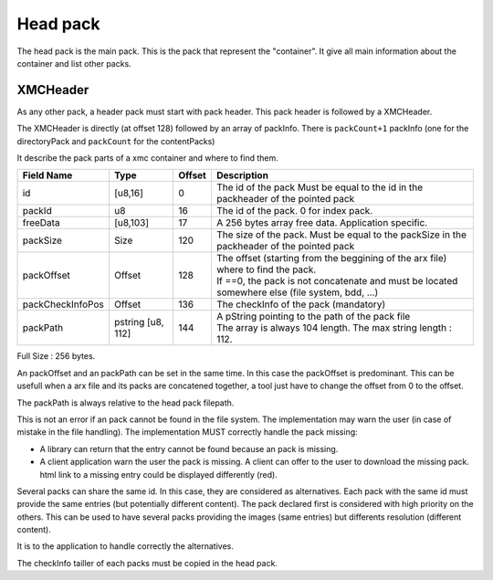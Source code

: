 =========
Head pack
=========

The head pack is the main pack.
This is the pack that represent the "container".
It give all main information about the container and list other packs.

XMCHeader
=========

As any other pack, a header pack must start with pack header.
This pack header is followed by a XMCHeader.

============= ======== ====== ===========
Field Name    Type     Offset Description
============= ======== ====== ===========
packCount     u8       0      Number of packInfo slots. (excluding directoryPack)
freeData      [u8,63]  1      Free data, application specific to extend the header

The size of of this header, is 64 bytes. Associated to the common pack header, the total header size is 128 bytes.
FreeData is a 63 bytes free space to extend the header with application specific information.

PackInfo
========

The XMCHeader is directly (at offset 128) followed by an array of packInfo.
There is ``packCount+1`` packInfo (one for the directoryPack and ``packCount`` for the contentPacks)

It describe the pack parts of a xmc container and where to find them.


================ ========= ====== ===========
Field Name       Type      Offset Description
================ ========= ====== ===========
id               [u8,16]   0      The id of the pack
                                  Must be equal to the id in the packheader of the pointed pack
packId           u8        16     The id of the pack. 0 for index pack.
freeData         [u8,103]  17     A 256 bytes array free data. Application specific.
packSize         Size      120    The size of the pack.
                                  Must be equal to the packSize in the packheader of the pointed pack
packOffset       Offset    128    | The offset (starting from the beggining of
                                    the arx file) where to find the pack.
                                  | If ==0, the pack is not concatenate and must be located somewhere else (file system, bdd, ...)
packCheckInfoPos Offset    136    The checkInfo of the pack (mandatory)
packPath         pstring   144    | A pString pointing to the path of the pack file
                 [u8, 112]        | The array is always 104 length.
                                    The max string length : 112.
================ ========= ====== ===========

Full Size : 256 bytes.

An packOffset and an packPath can be set in the same time. In this case the packOffset is predominant. This can be usefull when a arx file and its packs are concatened together, a tool just have to change the offset from 0 to the offset.

The packPath is always relative to the head pack filepath.

This is not an error if an pack cannot be found in the file system. The implementation may warn the user (in case of mistake in the file handling). The implementation MUST correctly handle the pack missing:

- A library can return that the entry cannot be found because an pack is missing.
- A client application warn the user the pack is missing. A client can offer to the user to download the missing pack. html link to a missing entry could be displayed differently (red).

Several packs can share the same id. In this case, they are considered as alternatives.
Each pack with the same id must provide the same entries (but potentially different content). The pack declared first is considered with high priority on the others.  
This can be used to have several packs providing the images (same entries) but differents resolution (different content).

It is to the application to handle correctly the alternatives.


The checkInfo tailler of each packs must be copied in the head pack.
